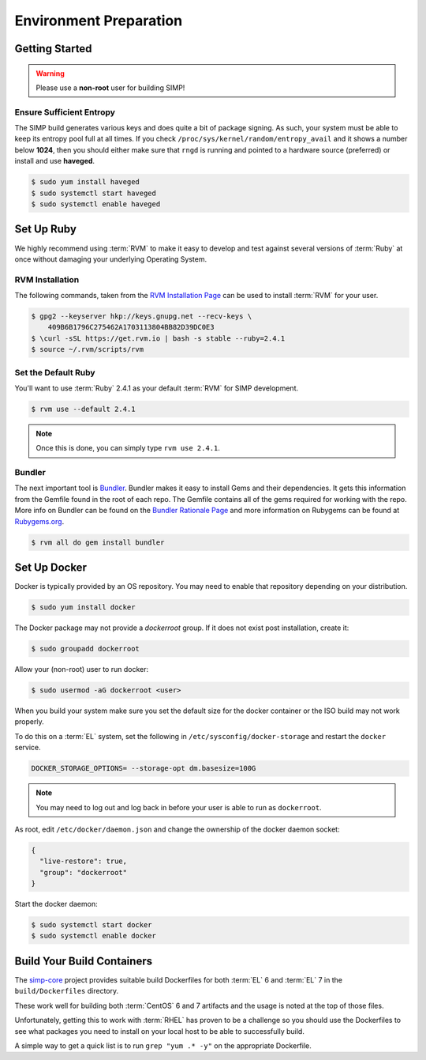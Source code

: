 .. _gsg-environment_preparation:

Environment Preparation
=======================

Getting Started
---------------

.. WARNING::

   Please use a **non-root** user for building SIMP!

Ensure Sufficient Entropy
^^^^^^^^^^^^^^^^^^^^^^^^^

The SIMP build generates various keys and does quite a bit of package
signing. As such, your system must be able to keep its entropy pool
full at all times. If you check ``/proc/sys/kernel/random/entropy_avail``
and it shows a number below **1024**, then you should either make sure that
``rngd`` is running and pointed to a hardware source (preferred) or install
and use **haveged**.

.. code-block:: bash

   $ sudo yum install haveged
   $ sudo systemctl start haveged
   $ sudo systemctl enable haveged

Set Up Ruby
-----------

We highly recommend using :term:`RVM` to make it easy to develop and test
against several versions of :term:`Ruby` at once without damaging your
underlying Operating System.

RVM Installation
^^^^^^^^^^^^^^^^

The following commands, taken from the `RVM Installation Page`_ can be used to
install :term:`RVM` for your user.

.. code-block:: bash

   $ gpg2 --keyserver hkp://keys.gnupg.net --recv-keys \
       409B6B1796C275462A1703113804BB82D39DC0E3
   $ \curl -sSL https://get.rvm.io | bash -s stable --ruby=2.4.1
   $ source ~/.rvm/scripts/rvm

Set the Default Ruby
^^^^^^^^^^^^^^^^^^^^

You'll want to use :term:`Ruby` 2.4.1 as your default :term:`RVM` for SIMP
development.

.. code-block:: bash

   $ rvm use --default 2.4.1

.. NOTE::

   Once this is done, you can simply type ``rvm use 2.4.1``.

Bundler
^^^^^^^

The next important tool is `Bundler`_. Bundler makes it easy to install Gems
and their dependencies. It gets this information from the Gemfile found in the
root of each repo. The Gemfile contains all of the gems required for working
with the repo. More info on Bundler can be found on the
`Bundler Rationale Page`_ and more information on Rubygems can be found at
`Rubygems.org`_.

.. code-block:: bash

   $ rvm all do gem install bundler

Set Up Docker
-------------

Docker is typically provided by an OS repository.  You may need to enable that
repository depending on your distribution.

.. code-block:: bash

   $ sudo yum install docker

The Docker package may not provide a `dockerroot` group.  If it does not exist
post installation, create it:

.. code-block:: bash

   $ sudo groupadd dockerroot

Allow your (non-root) user to run docker:

.. code-block:: bash

   $ sudo usermod -aG dockerroot <user>

When you build your system make sure you set the default size for the docker
container or the ISO build may not work properly.

To do this on a :term:`EL` system, set the following in
``/etc/sysconfig/docker-storage`` and restart the ``docker`` service.

.. code-block:: bash

   DOCKER_STORAGE_OPTIONS= --storage-opt dm.basesize=100G


.. NOTE::

   You may need to log out and log back in before your user is able to run as
   ``dockerroot``.

As root, edit ``/etc/docker/daemon.json`` and change the ownership of the
docker daemon socket:

.. code-block:: json

   {
     "live-restore": true,
     "group": "dockerroot"
   }

Start the docker daemon:

.. code-block:: bash

   $ sudo systemctl start docker
   $ sudo systemctl enable docker

Build Your Build Containers
---------------------------

The `simp-core`_ project provides suitable build Dockerfiles for both
:term:`EL` 6 and :term:`EL` 7 in the ``build/Dockerfiles`` directory.

These work well for building both :term:`CentOS` 6 and 7 artifacts and the
usage is noted at the top of those files.

Unfortunately, getting this to work with :term:`RHEL` has proven to be a
challenge so you should use the Dockerfiles to see what packages you need to
install on your local host to be able to successfully build.

A simple way to get a quick list is to run ``grep "yum .* -y"`` on the
appropriate Dockerfile.

.. _Bundler Rationale Page: https://bundler.io/rationale.html
.. _Bundler: https://bundler.io/
.. _RVM Installation Page: https://rvm.io/rvm/install
.. _RVM: https://rvm.io/
.. _Rubygems.org: https://guides.rubygems.org/what-is-a-gem/
.. _simp-core: https://github.com/simp/simp-core

